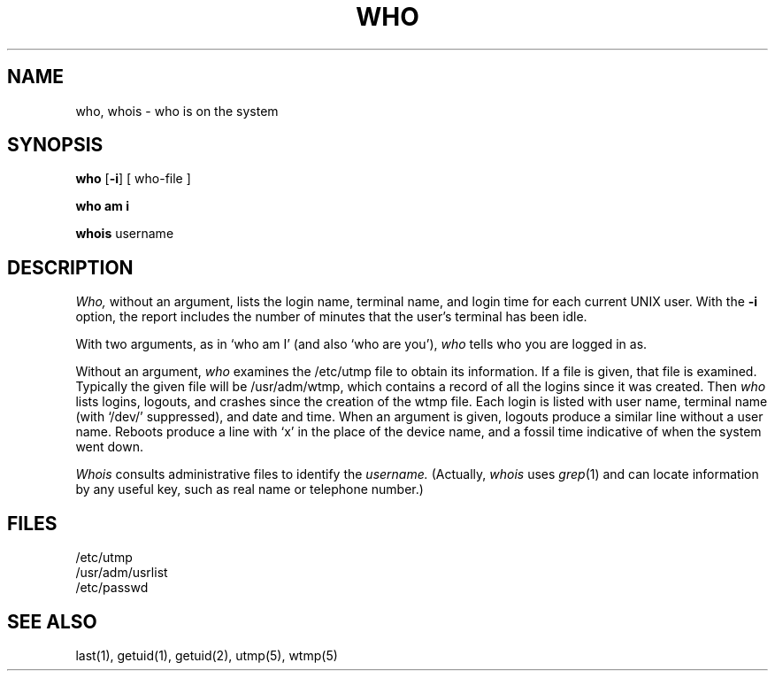 .TH WHO 1 
.SH NAME
who, whois \-  who is on the system
.SH SYNOPSIS
.B who
.RB [ \-i ]
[ who-file ]
.PP
.B who am i
.PP
.B whois 
username
.SH DESCRIPTION
.I Who,
without an argument,
lists the login name, terminal name, and login time
for each current UNIX user.
With the
.B \-i
option, the report includes the number of minutes
that the user's terminal has been idle.
.PP
With two arguments,
as in `who am I' (and also `who are you'),
.I who
tells who you are logged in as.
.PP
Without an argument,
.I who
examines the /etc/utmp
file to obtain its information.
If a file is given, that file is examined.
Typically the given file will be /usr/adm/wtmp,
which contains a record of all the logins since it
was created.
Then
.I who
lists
logins, logouts, and crashes since the creation of
the wtmp file.
Each login is listed with user name,
terminal name (with `/dev/'
suppressed),
and date and time.
When an argument is given, logouts produce a similar line without a user name.
Reboots produce a line with `x' in the place of the device name,
and a fossil time indicative of when the system went down.
.PP
.I Whois
consults administrative files to identify the
.I username.
(Actually,
.I whois
uses 
.IR grep (1)
and can locate information by any useful key, such 
as real name or telephone number.)
.SH FILES
.nf
/etc/utmp
/usr/adm/usrlist
/etc/passwd
.fi
.SH "SEE ALSO"
last(1), getuid(1), getuid(2), utmp(5), wtmp(5)
